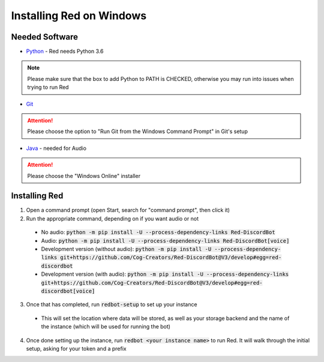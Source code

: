 .. windows installation docs

=========================
Installing Red on Windows
=========================

---------------
Needed Software
---------------

* `Python <https://python.org/downloads/>`_ - Red needs Python 3.6

.. note:: Please make sure that the box to add Python to PATH is CHECKED, otherwise
          you may run into issues when trying to run Red

* `Git <https://git-scm.com/download/win>`_

.. attention:: Please choose the option to "Run Git from the Windows Command Prompt" in Git's setup

* `Java <https://java.com/en/download/manual.jsp>`_ - needed for Audio

.. attention:: Please choose the "Windows Online" installer

--------------
Installing Red
--------------

1. Open a command prompt (open Start, search for "command prompt", then click it)
2. Run the appropriate command, depending on if you want audio or not

  * No audio: :code:`python -m pip install -U --process-dependency-links Red-DiscordBot`
  * Audio: :code:`python -m pip install -U --process-dependency-links Red-DiscordBot[voice]`
  * Development version (without audio): :code:`python -m pip install -U --process-dependency-links git+https://github.com/Cog-Creators/Red-DiscordBot@V3/develop#egg=red-discordbot`
  * Development version (with audio): :code:`python -m pip install -U --process-dependency-links git+https://github.com/Cog-Creators/Red-DiscordBot@V3/develop#egg=red-discordbot[voice]`

3. Once that has completed, run :code:`redbot-setup` to set up your instance

  * This will set the location where data will be stored, as well as your
    storage backend and the name of the instance (which will be used for
    running the bot)

4. Once done setting up the instance, run :code:`redbot <your instance name>` to run Red.
   It will walk through the initial setup, asking for your token and a prefix
